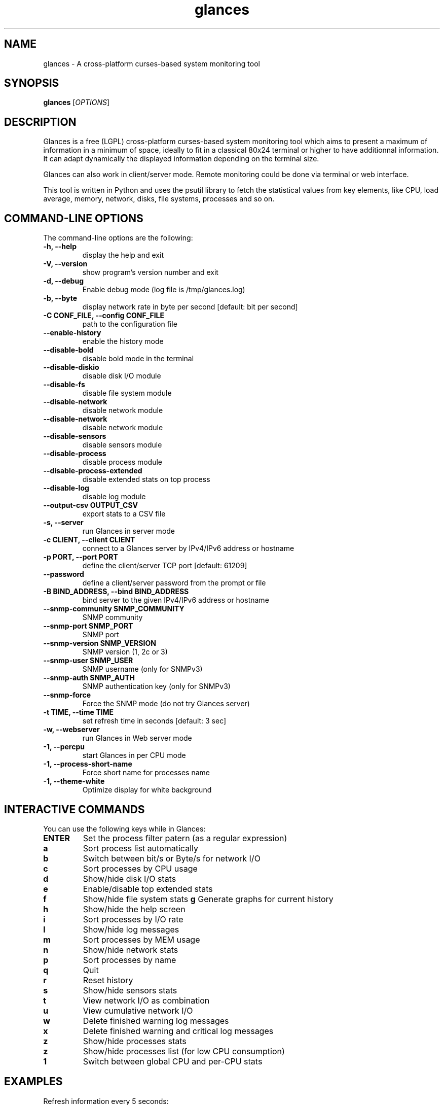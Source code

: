 .TH glances 1  "October, 2014" "version 2.1.2" "USER COMMANDS"
.SH NAME
glances \- A cross-platform curses-based system monitoring tool
.SH SYNOPSIS
.B glances
.RI [ OPTIONS ]
.SH DESCRIPTION
Glances is a free (LGPL) cross-platform curses-based system monitoring tool which
aims to present a maximum of information in a minimum of space, ideally to fit in
a classical 80x24 terminal or higher to have additionnal information. It can adapt
dynamically the displayed information depending on the terminal size.
.PP
Glances can also work in client/server mode. Remote monitoring could be done via
terminal or web interface.
.PP
This tool is written in Python and uses the psutil library to fetch the statistical
values from key elements, like CPU, load average, memory, network, disks, file
systems, processes and so on.
.SH COMMAND-LINE OPTIONS
The command-line options are the following:
.TP
.B \-h, \-\-help
display the help and exit
.TP
.B \-V, \-\-version
show program's version number and exit
.TP
.B \-d, \-\-debug
Enable debug mode (log file is /tmp/glances.log)
.TP
.B \-b, \-\-byte
display network rate in byte per second [default: bit per second]
.TP
.B \-C CONF_FILE, \-\-config CONF_FILE
path to the configuration file
.TP
.B \-\-enable-history
enable the history mode
.TP
.B \-\-disable-bold
disable bold mode in the terminal
.TP
.B \-\-disable-diskio
disable disk I/O module
.TP
.B \-\-disable-fs
disable file system module
.TP
.B \-\-disable-network
disable network module
.TP
.B \-\-disable-network
disable network module
.TP
.B \-\-disable-sensors
disable sensors module
.TP
.B \-\-disable-process
disable process module
.TP
.B \-\-disable-process-extended
disable extended stats on top process
.TP
.B \-\-disable-log
disable log module
.TP
.B \-\-output-csv OUTPUT_CSV
export stats to a CSV file
.TP
.B \-s, \-\-server
run Glances in server mode
.TP
.B \-c CLIENT, \-\-client CLIENT
connect to a Glances server by IPv4/IPv6 address or hostname
.TP
.B \-p PORT, \-\-port PORT
define the client/server TCP port [default: 61209]
.TP
.B \-\-password
define a client/server password from the prompt or file
.TP
.B \-B BIND_ADDRESS, \-\-bind BIND_ADDRESS
bind server to the given IPv4/IPv6 address or hostname
.TP
.B \-\-snmp-community SNMP_COMMUNITY
SNMP community
.TP
.B \-\-snmp-port SNMP_PORT
SNMP port
.TP
.B \-\-snmp-version SNMP_VERSION
SNMP version (1, 2c or 3)
.TP
.B \-\-snmp-user SNMP_USER
SNMP username (only for SNMPv3)
.TP
.B \-\-snmp-auth SNMP_AUTH
SNMP authentication key (only for SNMPv3)
.TP
.B \-\-snmp-force
Force the SNMP mode (do not try Glances server)
.TP
.B \-t TIME, \-\-time TIME
set refresh time in seconds [default: 3 sec]
.TP
.B \-w, \-\-webserver
run Glances in Web server mode
.TP
.B \-1, \-\-percpu
start Glances in per CPU mode
.TP
.B \-1, \-\-process-short-name
Force short name for processes name
.TP
.B \-1, \-\-theme-white
Optimize display for white background
.SH INTERACTIVE COMMANDS
You can use the following keys while in Glances:
.TP
.B ENTER
Set the process filter patern (as a regular expression)
.TP
.B a
Sort process list automatically
.TP
.B b
Switch between bit/s or Byte/s for network I/O
.TP
.B c
Sort processes by CPU usage
.TP
.B d
Show/hide disk I/O stats
.TP
.B e  
Enable/disable top extended stats
.TP
.B f
Show/hide file system stats
.B g
Generate graphs for current history
.TP
.B h
Show/hide the help screen
.TP
.B i
Sort processes by I/O rate
.TP
.B l
Show/hide log messages
.TP
.B m
Sort processes by MEM usage
.TP
.B n
Show/hide network stats
.TP
.B p
Sort processes by name
.TP
.B q
Quit
.TP
.B r
Reset history
.TP
.B s
Show/hide sensors stats
.TP
.B t
View network I/O as combination
.TP
.B u
View cumulative network I/O
.TP
.B w
Delete finished warning log messages
.TP
.B x
Delete finished warning and critical log messages
.TP
.B z
Show/hide processes stats
.TP
.B z
Show/hide processes list (for low CPU consumption)
.TP
.B 1
Switch between global CPU and per-CPU stats
.SH EXAMPLES
.TP
Refresh information every 5 seconds:
.B glances
\-t 5
.PP
.SH EXIT STATUS
Glances returns a zero exit status if it succeeds to print/grab information.
.PP
It returns 2 if it fails to parse its options (missing arguments, invalid value, etc).
.SH AUTHOR
Glances is written by Nicolas Hennion aka Nicolargo (contact@nicolargo.com)
